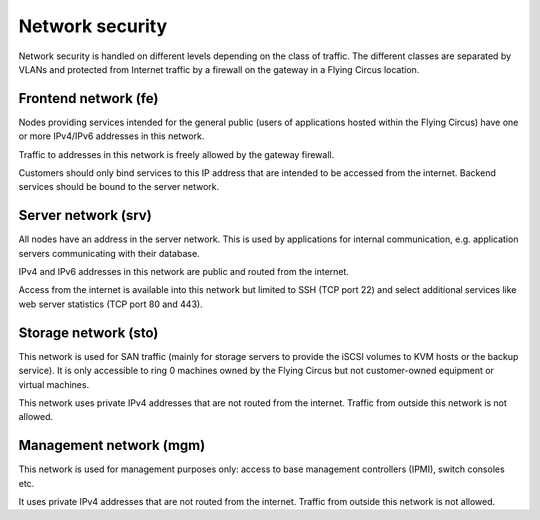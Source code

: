 .. _network-security:

Network security
================

Network security is handled on different levels depending on the class of
traffic. The different classes are separated by VLANs and protected from
Internet traffic by a firewall on the gateway in a Flying Circus location.

Frontend network (fe)
---------------------

Nodes providing services intended for the general public (users of
applications hosted within the Flying Circus) have one or more IPv4/IPv6 addresses in
this network.

Traffic to addresses in this network is freely allowed by the gateway
firewall.

Customers should only bind services to this IP address that are intended to be
accessed from the internet. Backend services should be bound to the server
network.

Server network (srv)
--------------------

All nodes have an address in the server network. This is used by applications
for internal communication, e.g. application servers communicating with their
database.

IPv4 and IPv6 addresses in this network are public and routed from the
internet.

Access from the internet is available into this network but limited to SSH (TCP
port 22) and select additional services like web server statistics (TCP port 80
and 443).

Storage network (sto)
---------------------

This network is used for SAN traffic (mainly for storage servers to provide
the iSCSI volumes to KVM hosts or the backup service).
It is only accessible to ring 0 machines owned by the Flying Circus but not
customer-owned equipment or virtual machines.

This network uses private IPv4 addresses that are not routed from the
internet. Traffic from outside this network is not allowed.

Management network (mgm)
------------------------

This network is used for management purposes only: access to base management
controllers (IPMI), switch consoles etc.

It uses private IPv4 addresses that are not routed from the internet. Traffic
from outside this network is not allowed.
